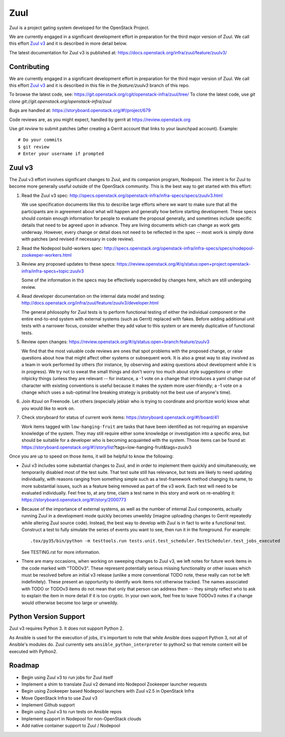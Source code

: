 Zuul
====

Zuul is a project gating system developed for the OpenStack Project.

We are currently engaged in a significant development effort in
preparation for the third major version of Zuul.  We call this effort
`Zuul v3`_ and it is described in more detail below.

The latest documentation for Zuul v3 is published at:
https://docs.openstack.org/infra/zuul/feature/zuulv3/

Contributing
------------

We are currently engaged in a significant development effort in
preparation for the third major version of Zuul.  We call this effort
`Zuul v3`_ and it is described in this file in the `feature/zuulv3`
branch of this repo.

To browse the latest code, see: https://git.openstack.org/cgit/openstack-infra/zuul/tree/
To clone the latest code, use `git clone git://git.openstack.org/openstack-infra/zuul`

Bugs are handled at: https://storyboard.openstack.org/#!/project/679

Code reviews are, as you might expect, handled by gerrit at
https://review.openstack.org

Use `git review` to submit patches (after creating a Gerrit account
that links to your launchpad account). Example::

    # Do your commits
    $ git review
    # Enter your username if prompted

Zuul v3
-------

The Zuul v3 effort involves significant changes to Zuul, and its
companion program, Nodepool.  The intent is for Zuul to become more
generally useful outside of the OpenStack community.  This is the best
way to get started with this effort:

1) Read the Zuul v3 spec: http://specs.openstack.org/openstack-infra/infra-specs/specs/zuulv3.html

   We use specification documents like this to describe large efforts
   where we want to make sure that all the participants are in
   agreement about what will happen and generally how before starting
   development.  These specs should contain enough information for
   people to evaluate the proposal generally, and sometimes include
   specific details that need to be agreed upon in advance.  They are
   living documents which can change as work gets underway.  However,
   every change or detail does not need to be reflected in the spec --
   most work is simply done with patches (and revised if necessary in
   code review).

2) Read the Nodepool build-workers spec: http://specs.openstack.org/openstack-infra/infra-specs/specs/nodepool-zookeeper-workers.html

3) Review any proposed updates to these specs: https://review.openstack.org/#/q/status:open+project:openstack-infra/infra-specs+topic:zuulv3

   Some of the information in the specs may be effectively superceded
   by changes here, which are still undergoing review.

4) Read developer documentation on the internal data model and testing: http://docs.openstack.org/infra/zuul/feature/zuulv3/developer.html

   The general philosophy for Zuul tests is to perform functional
   testing of either the individual component or the entire end-to-end
   system with external systems (such as Gerrit) replaced with fakes.
   Before adding additional unit tests with a narrower focus, consider
   whether they add value to this system or are merely duplicative of
   functional tests.

5) Review open changes: https://review.openstack.org/#/q/status:open+branch:feature/zuulv3

   We find that the most valuable code reviews are ones that spot
   problems with the proposed change, or raise questions about how
   that might affect other systems or subsequent work.  It is also a
   great way to stay involved as a team in work performed by others
   (for instance, by observing and asking questions about development
   while it is in progress).  We try not to sweat the small things and
   don't worry too much about style suggestions or other nitpicky
   things (unless they are relevant -- for instance, a -1 vote on a
   change that introduces a yaml change out of character with existing
   conventions is useful because it makes the system more
   user-friendly; a -1 vote on a change which uses a sub-optimal line
   breaking strategy is probably not the best use of anyone's time).

6) Join #zuul on Freenode.  Let others (especially jeblair who is
   trying to coordinate and prioritize work) know what you would like
   to work on.

7) Check storyboard for status of current work items: https://storyboard.openstack.org/#!/board/41

   Work items tagged with ``low-hanging-fruit`` are tasks that have
   been identified as not requiring an expansive knowledge of the
   system.  They may still require either some knowledge or
   investigation into a specific area, but should be suitable for a
   developer who is becoming acquainted with the system.  Those items
   can be found at:
   https://storyboard.openstack.org/#!/story/list?tags=low-hanging-fruit&tags=zuulv3

Once you are up to speed on those items, it will be helpful to know
the following:

* Zuul v3 includes some substantial changes to Zuul, and in order to
  implement them quickly and simultaneously, we temporarily disabled
  most of the test suite.  That test suite still has relevance, but
  tests are likely to need updating individually, with reasons ranging
  from something simple such as a test-framework method changing its
  name, to more substantial issues, such as a feature being removed as
  part of the v3 work.  Each test will need to be evaluated
  individually.  Feel free to, at any time, claim a test name in this
  story and work on re-enabling it:
  https://storyboard.openstack.org/#!/story/2000773

* Because of the importance of external systems, as well as the number
  of internal Zuul components, actually running Zuul in a development
  mode quickly becomes unweildy (imagine uploading changes to Gerrit
  repeatedly while altering Zuul source code).  Instead, the best way
  to develop with Zuul is in fact to write a functional test.
  Construct a test to fully simulate the series of events you want to
  see, then run it in the foreground.  For example::

    .tox/py35/bin/python -m testtools.run tests.unit.test_scheduler.TestScheduler.test_jobs_executed

  See TESTING.rst for more information.

* There are many occasions, when working on sweeping changes to Zuul
  v3, we left notes for future work items in the code marked with
  "TODOv3".  These represent potentially serious missing functionality
  or other issues which must be resolved before an initial v3 release
  (unlike a more conventional TODO note, these really can not be left
  indefinitely).  These present an opportunity to identify work items
  not otherwise tracked.  The names associated with TODO or TODOv3
  items do not mean that only that person can address them -- they
  simply reflect who to ask to explain the item in more detail if it
  is too cryptic.  In your own work, feel free to leave TODOv3 notes
  if a change would otherwise become too large or unweildy.

Python Version Support
----------------------

Zuul v3 requires Python 3. It does not support Python 2.

As Ansible is used for the execution of jobs, it's important to note that
while Ansible does support Python 3, not all of Ansible's modules do. Zuul
currently sets ``ansible_python_interpreter`` to python2 so that remote
content will be executed with Python2.

Roadmap
-------

* Begin using Zuul v3 to run jobs for Zuul itself
* Implement a shim to translate Zuul v2 demand into Nodepool Zookeeper
  launcher requests
* Begin using Zookeeper based Nodepool launchers with Zuul v2.5 in
  OpenStack Infra
* Move OpenStack Infra to use Zuul v3
* Implement Github support
* Begin using Zuul v3 to run tests on Ansible repos
* Implement support in Nodepool for non-OpenStack clouds
* Add native container support to Zuul / Nodepool
